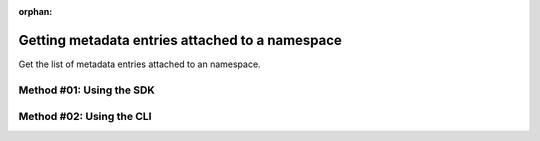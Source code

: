 :orphan:

.. post:: 07 Oct, 2019
    :category: Metadata
    :excerpt: 1
    :nocomments:

################################################
Getting metadata entries attached to a namespace
################################################

Get the list of metadata entries attached to an namespace.

*************************
Method #01: Using the SDK
*************************

.. example-code::

    .. viewsource:: ../../resources/examples/typescript/metadata/GettingMetadataEntriesNamespace.ts
        :language: typescript
        :start-after:  /* start block 01 */
        :end-before: /* end block 01 */

    .. viewsource:: ../../resources/examples/typescript/metadata/GettingMetadataEntriesNamespace.js
        :language: javascript
        :start-after:  /* start block 01 */
        :end-before: /* end block 01 */

    .. viewsource:: ../../resources/examples/java/src/test/java/symbol/guides/examples/metadata/GettingMetadataEntriesNamespace.java
        :language: java
        :start-after:  /* start block 01 */
        :end-before: /* end block 01 */

*************************
Method #02: Using the CLI
*************************

.. viewsource:: ../../resources/examples/bash/metadata/GettingMetadataEntriesNamespace.sh
    :language: bash
    :start-after: #!/bin/sh

